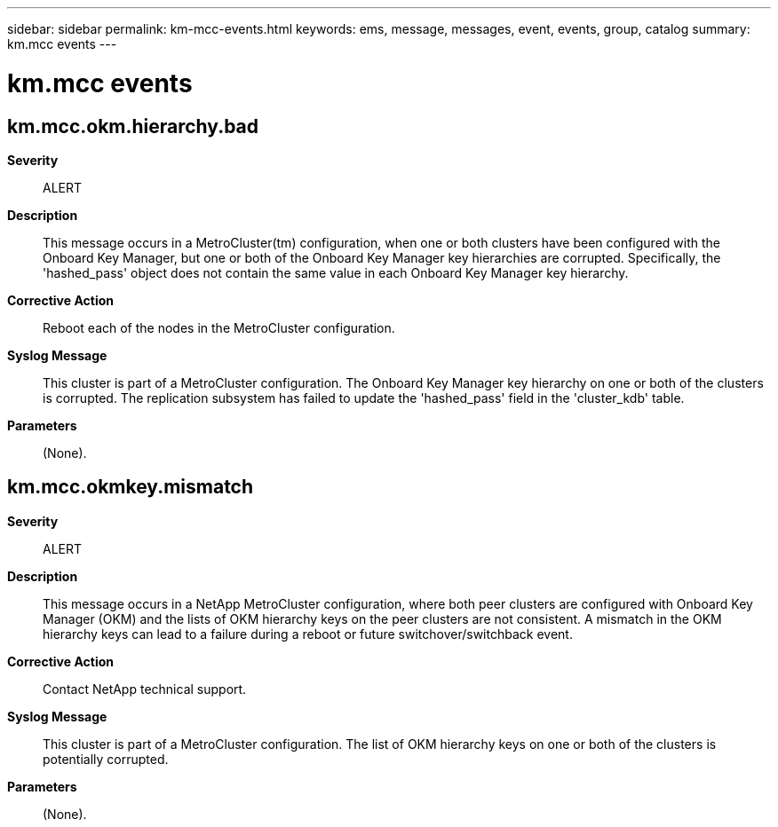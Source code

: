 ---
sidebar: sidebar
permalink: km-mcc-events.html
keywords: ems, message, messages, event, events, group, catalog
summary: km.mcc events
---

= km.mcc events
:toc: macro
:toclevels: 1
:hardbreaks:
:nofooter:
:icons: font
:linkattrs:
:imagesdir: ./media/

== km.mcc.okm.hierarchy.bad
*Severity*::
ALERT
*Description*::
This message occurs in a MetroCluster(tm) configuration, when one or both clusters have been configured with the Onboard Key Manager, but one or both of the Onboard Key Manager key hierarchies are corrupted. Specifically, the 'hashed_pass' object does not contain the same value in each Onboard Key Manager key hierarchy.
*Corrective Action*::
Reboot each of the nodes in the MetroCluster configuration.
*Syslog Message*::
This cluster is part of a MetroCluster configuration. The Onboard Key Manager key hierarchy on one or both of the clusters is corrupted. The replication subsystem has failed to update the 'hashed_pass' field in the 'cluster_kdb' table.
*Parameters*::
(None).

== km.mcc.okmkey.mismatch
*Severity*::
ALERT
*Description*::
This message occurs in a NetApp MetroCluster configuration, where both peer clusters are configured with Onboard Key Manager (OKM) and the lists of OKM hierarchy keys on the peer clusters are not consistent. A mismatch in the OKM hierarchy keys can lead to a failure during a reboot or future switchover/switchback event.
*Corrective Action*::
Contact NetApp technical support.
*Syslog Message*::
This cluster is part of a MetroCluster configuration. The list of OKM hierarchy keys on one or both of the clusters is potentially corrupted.
*Parameters*::
(None).
